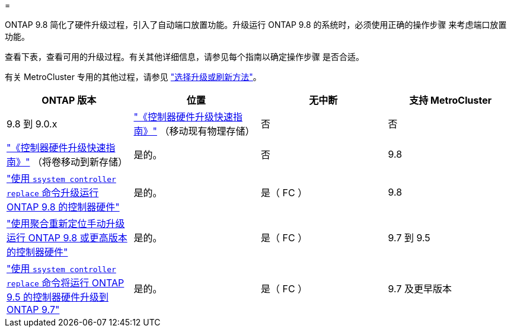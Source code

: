 = 


ONTAP 9.8 简化了硬件升级过程，引入了自动端口放置功能。升级运行 ONTAP 9.8 的系统时，必须使用正确的操作步骤 来考虑端口放置功能。

查看下表，查看可用的升级过程。有关其他详细信息，请参见每个指南以确定操作步骤 是否合适。

有关 MetroCluster 专用的其他过程，请参见 https://docs.netapp.com/us-en/ontap-metrocluster/upgrade/concept_choosing_an_upgrade_method_mcc.html["选择升级或刷新方法"]。

[cols="4*"]
|===
| ONTAP 版本 | 位置 | 无中断 | 支持 MetroCluster 


 a| 
9.8 到 9.0.x
 a| 
https://docs.netapp.com/us-en/ontap-systems-upgrade/upgrade/upgrade-decide-to-use-this-guide.html["《控制器硬件升级快速指南》"] （移动现有物理存储）
 a| 
否
 a| 
否



 a| 
https://docs.netapp.com/us-en/ontap-systems-upgrade/upgrade/upgrade-decide-to-use-this-guide.html["《控制器硬件升级快速指南》"] （将卷移动到新存储）
 a| 
是的。
 a| 
否



 a| 
9.8
 a| 
https://docs.netapp.com/us-en/ontap-systems-upgrade/upgrade/upgrade-decide-to-use-this-guide.html["使用 `ssystem controller replace` 命令升级运行 ONTAP 9.8 的控制器硬件"]
 a| 
是的。
 a| 
是（ FC ）



 a| 
9.8
 a| 
https://docs.netapp.com/us-en/ontap-systems-upgrade/upgrade-arl-manual-app/index.html["使用聚合重新定位手动升级运行 ONTAP 9.8 或更高版本的控制器硬件"]
 a| 
是的。
 a| 
是（ FC ）



 a| 
9.7 到 9.5
 a| 
https://docs.netapp.com/us-en/ontap-systems-upgrade/upgrade-arl-auto/index.html["使用 `ssystem controller replace` 命令将运行 ONTAP 9.5 的控制器硬件升级到 ONTAP 9.7"]
 a| 
是的。
 a| 
是（ FC ）



 a| 
9.7 及更早版本
 a| 
https://docs.netapp.com/us-en/ontap-systems-upgrade/upgrade-arl-manual/index.html["将具有聚合重新定位的控制器升级到手动升级运行 ONTAP 9.7 及更早版本的控制器硬件"]
 a| 
是的。
 a| 
是（ FC ）

|===